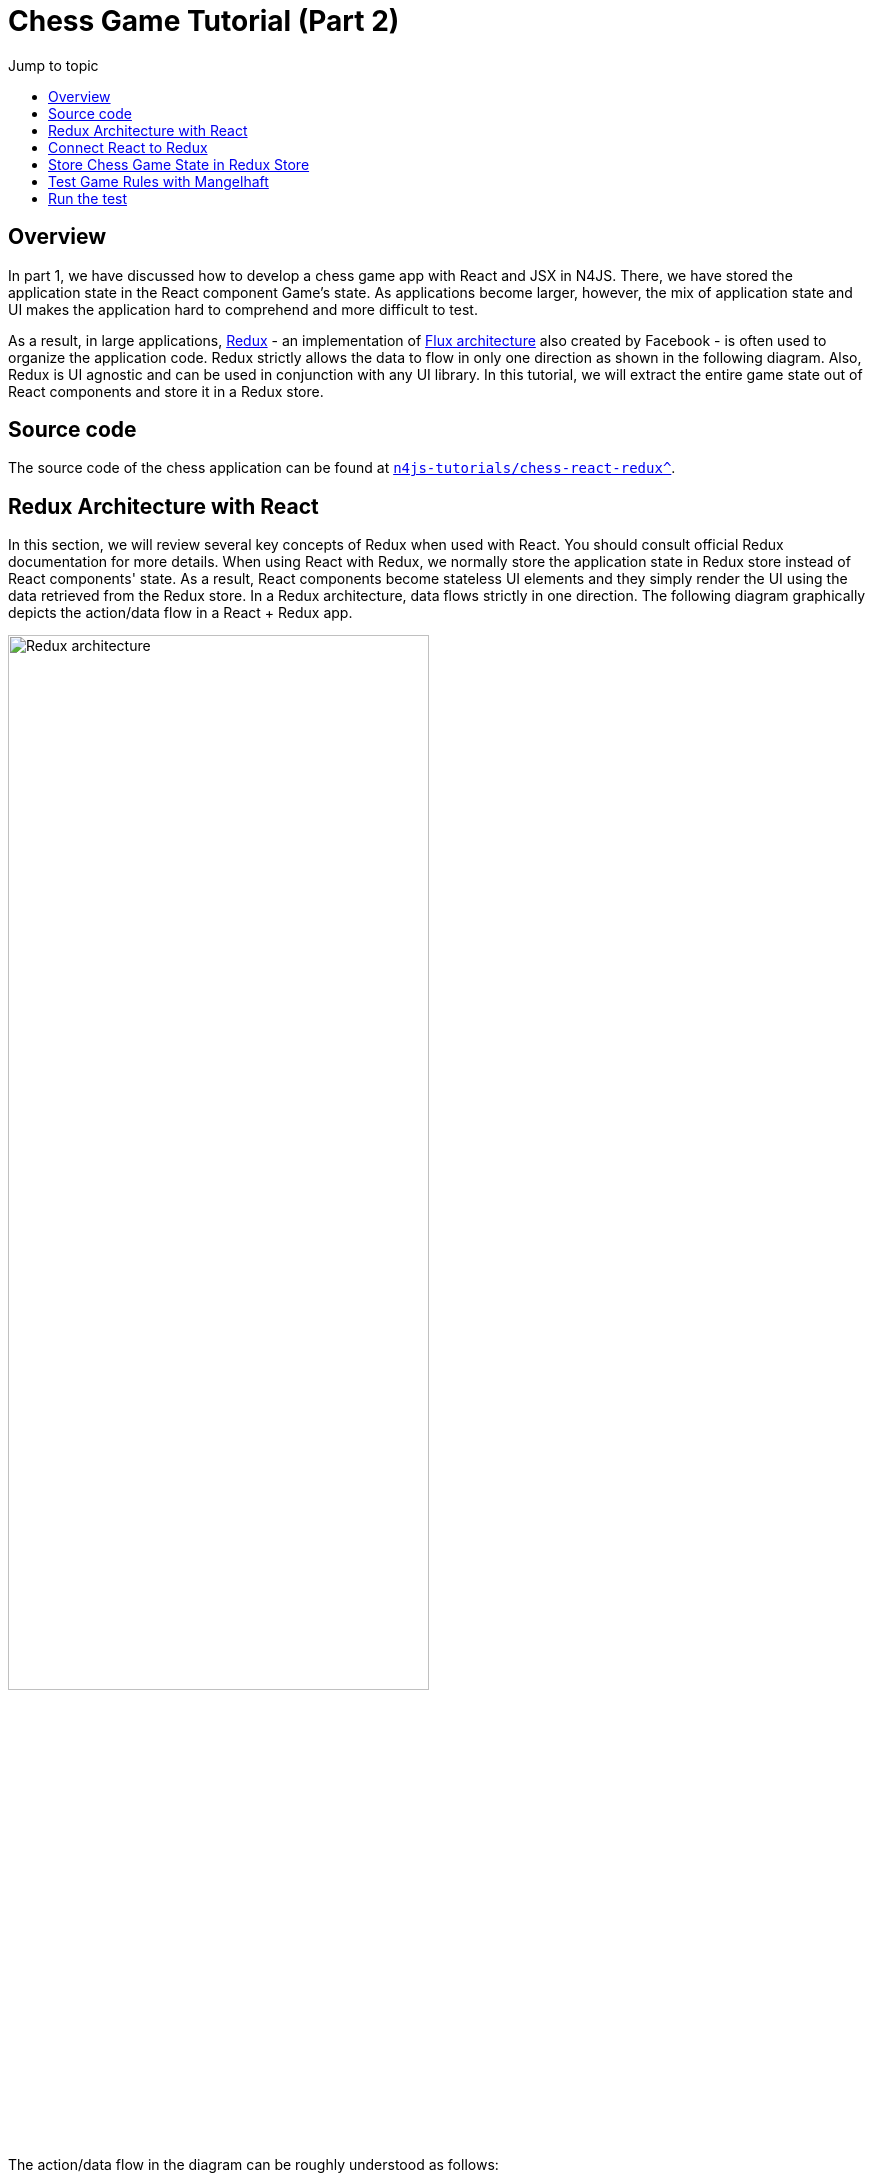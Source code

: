 :toc-title: Jump to topic 
:toc:
:docinfo1:
:last-update-label!:


= Chess Game Tutorial (Part 2)


== Overview

In part 1, we have discussed how to develop a chess game app with React and JSX in N4JS. There, we have stored the application state in the React component Game's state. As applications become larger, however, the mix of application state and UI makes the application hard to comprehend and more difficult to test.

As a result, in large applications, link:https://redux.js.org/[Redux] - an implementation of link:https://facebook.github.io/flux/[Flux architecture] also created by Facebook - is often used to organize the application code. Redux strictly allows the data to flow in only one direction as shown in the following diagram. Also, Redux is UI agnostic and can be used in conjunction with any UI library. In this tutorial, we will extract the entire game state out of React components and store it in a Redux store.

== Source code

The source code of the chess application can be found at link:https://github.com/Eclipse/n4js-tutorials/tree/master/chess-react-redux[`n4js-tutorials/chess-react-redux^`].

== Redux Architecture with React

In this section, we will review several key concepts of Redux when used with React. You should consult official Redux documentation for more details. When using React with Redux, we normally store the application state in Redux store instead of React components' state. As a result, React components become stateless UI elements and they simply render the UI using the data retrieved from the Redux store. In a Redux architecture, data flows strictly in one direction. The following diagram graphically depicts the action/data flow in a React + Redux app.

image::images/redux-architecture.svg[Redux architecture, width='70%', align="center"]


The action/data flow in the diagram can be roughly understood as follows:

* When a user interaction is triggered on the React component (e.g. button clicked, text field edited etc.), an action is created. The action describes the changes needed to be updated in the application state. For instance, when a text field is edited, the action created may contain the new string of the text field.
* Then the action is dispatched to the Redux store whereby the Redux store stores the application state, usually as a hierarchical tree of state.
* The reducers take the action and the current application state and create an updated application state.
* If the changes in the application state are to a certain React component, they are forwarded into the component in form of props. The change in props causes the component to re-render.

== Connect React to Redux

In a React + Redux app, we have stateless React components rendering UI elements on the one side. On the other side, we have a Redux store that stores our application state. We need to establish a connection between them.

In particular, when the user interaction is triggered on a React component, we need to turn this user interaction into actions that are then processed by reducers to create a new application state in the Redux store. Conversely, when the application state in the Redux store is changed, we need to inform the React components that are interested in the change so that they can re-render.
Fortunately, the npm library react-redux can establish exactly this connection for us.

image::images/react-redux-connection.svg[Redux architecture, width='70%', align="center"]


== Store Chess Game State in Redux Store

Recall that in the previous implementation, the game state is stored as _state_ in the React component Game. We move state out of Game component and store it in a Redux instead. In this section, we will provide some hints on the implementation. The reader should study the source code for the detailed implementation.

In Game component, we define two mapping functions needed by `react-redux` to connect Game component with the Redux store.

[source,typescript]
----
/**
 * Map Redux state to Game's props
 */
function mapStateToProps(state: StoreState): GameProps {
  return {
      history: state.history,
      stepNumber: state.stepNumber,
      whiteIsNext: state.whiteIsNext,
      pickedSquare: state.pickedSquare,
      validDestinations: state.validDestinations
  }
}

/**
 * Map Game's events to Redux actions
 */
function mapDispatchToProps(dispatch: {function(ReduxAction): any} ) {
  return {
    createPickSquareAction: (pos: Coordinate) => {
      dispatch(createPickSquareAction(pos))
    },
    jumpToStep: (step: number) => {
      dispatch(createJumpToStepAction(step))
    }
  }
 }

export public const ConnectedGame = connect(mapStateToProps, mapDispatchToProps)(Game);
----

Whenever a square is clicked, an instance of `PickSquareAction` is created. A redux action has be a subclass of `ReduxAction`. Note that, react-redux requires that every action has a `type`. In N4JS, we can use the fully qualified name of the class for this purpose. Hence, we define a base class `ActionBase` for all actions.

[source,typescript]
----
/**
 * Base Redux action. Its type is the FQN of the class
 */
export public class ~ActionBase implements ReduxAction {
   @Override
     public type: string = this.constructor.n4type.fqn;
}
----

The `PickSquareAction` class and function creating an instance of that class are very simple
[source, typescript]
----
/**
 * Pick square action
 */
export public class PickSquareAction extends ActionBase {
  /**
   * The coordinate of the picked square
   */
  public coord: Coordinate;

  public constructor(@Spec spec:~i~this) {}
}

/**
 * Create a PickSquareAction
 */
export public function createPickSquareAction(pos: Coordinate): PickSquareAction {
  return new PickSquareAction({ coord: pos });
}
----

A reducer modifies the state in the Redux store based on an action. For the purpose of this application, we define a single reducer that is interested in all actions. An implementation of the reducer chooses the actions it is interested and returns a new state from the old one based on the action.

[source,typescript]
----
/**
 * For this demo application, this reducer is interested in all actions.
 */
export public function reducer(state: StoreState, action: ReduxAction): StoreState {
  if (!state) {
    state = initialState;
  }
  const { history, stepNumber, whiteIsNext } = state;

  switch (action.type) {
    case PickSquareAction.n4type.fqn: // This reducer is interested in this action
     ...

    case JumpToStepAction.n4type.fqn: // This reducer is interested in this action
      ...

    default:
      // Irrelevant action, return the old state
      return state;
  }
}

----

When the reducer returns a new state, that state is passed through the function `mapStateToProps` which selects the props that are relevant to Game component. The Game component then re-renders with the updated props.

== Test Game Rules with Mangelhaft

Since the focus of the tutorials is on N4JS, we have not discussed test yet. In a real world project, however, it is extremely important to have tests, especially unit tests, to assure the correctness of the application. The good news is, unit tests for N4JS applications can be written very conveniently in our xUnit-based test framework Mangelhaft that provides assertion methods resembling JUnit's familiar to Java developers.

For instance, we will write a Mangelhaft test that tests the implementation of the reducer. In particular, we test that given the initial arrangement of the chess board, if an action `PickSquareAction` is created for the coordinate `(0,1)` (i.e. the left white knight is picked), the valid destinations are updated correctly in the new state. One possible way of expressing this test in Mangelhaft is as follows:

[source,typescript]
----
export public class ReducePickSquareActionTest {

  private state: StoreState;

  @Before
  public init() {
    this.state = initialState;

  }

  @Test
  public knightValidDestinationsTest() {
    const pickSquare = new Coordinate({row: 0, col: 1});
    const pickLeftWhiteKnight = createPickSquareAction(pickSquare);
    const newState = reducer(this.state, pickLeftWhiteKnight);
    Assert.equal(newState.validDestinations.length, 2, 'Must have 2 valid destinations');
    for (const validDest of newState.validDestinations) {
      Assert.equal(validDest.row - pickSquare.row, 2, 'Wrong row');
      Assert.equal(Math.abs(validDest.col - pickSquare.col), 1, 'Wrong column');
    }
  }
  ...
}
----

Note that the way we are testing the game logics is completely UI-agnostic and no React components are involved at all! This is thanks to the decoupling of game logics from UI with the help of Redux.


// Include Prism for syntax highlighting
+++
<link rel="stylesheet" type="text/css" href="https://cdnjs.cloudflare.com/ajax/libs/prism/1.15.0/themes/prism.min.css"></link>
    <script type="text/javascript" src="https://cdnjs.cloudflare.com/ajax/libs/prism/1.15.0/prism.min.js"></script>
    <script type="text/javascript" src="https://cdnjs.cloudflare.com/ajax/libs/prism/1.15.0/components/prism-typescript.min.js"></script>
+++


== Run the test

You can execute the test cases either on the command line or in the N4JS Eclipse IDE.
On the command line, run the tests by the defined npm script:


[source,bash]
----
npm run test
----


To run the tests in the IDE, open the test file and right-click somewhere in its editor.
In the context menu select "Run as" -> "Test in Node.js".
